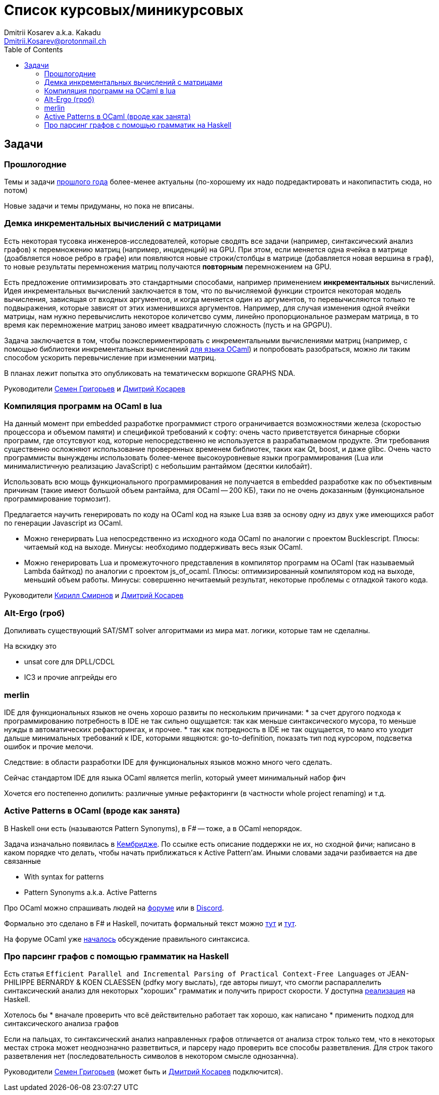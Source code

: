 :source-highlighter: pygments
:pygments-style: monokai
:local-css-style: pastie
:toc:

Список курсовых/миникурсовых
============================
:Author: Dmitrii Kosarev a.k.a. Kakadu
:email:  Dmitrii.Kosarev@protonmail.ch




Задачи
------

Прошлогодние
~~~~~~~~~~~~

Темы и задачи link:../fp2018/projects.html[прошлого года] более-менее актуальны (по-хорошему их надо подредактировать и накопипастить сюда, но потом)

Новые задачи и темы придуманы, но пока не вписаны.


[[incremental]]
Демка инкрементальных вычислений с матрицами
~~~~~~~~~~~~~~~~~~~~~~~~~~~~~~~~~~~~~~~~~~~~

Есть некоторая тусовка инженеров-исследователей, которые сводять все задачи (например, синтаксический анализ графов) к перемножению матриц (например, инциденций) на GPU. При этом, если меняется одна ячейка в матрице (доабвляется новое ребро в графе) или появляются новые строки/столбцы в матрице (добавляется новая вершина в
граф), то новые результаты перемножения матриц получаются *повторным* перемножением на GPU.

Есть предложение оптимизировать это стандартными способами, например применением *инкрементальных* вычислений.
Идея инкрементальных вычислений заключается в том, что по вычисляемой функции строится некоторая модель
вычисления, зависящая от входных аргументов, и когда меняется один из аргументов, то перевычисляются только
те подвыражения, которые зависят от этих изменившихся аргументов. Например, для случая изменения одной ячейки
матрицы, нам нужно перевычислить некоторое количетсво сумм, линейно пропорциональное размерам матрица, в то
время как перемножение матриц заново имеет квадратичную сложность (пусть и на GPGPU).

Задача заключается в том, чтобы поэкспериментировать с инкрементальными вычислениями матриц (например,
с помощью библиотеки инкрементальных вычислений https://github.com/janestreet/incremental[для языка OCaml])
и попробовать разобраться, можно ли таким способом ускорить перевычисление при изменении матриц.

В планах лежит попытка это опубликовать на тематическм воркшопе GRAPHS NDA.

Руководители mailto:rsdpisuy@gmail.com[Семен Григорьев] и mailto:Dmitrii.Kosarev@protonmail.ch[Дмитрий Косарев]

[[caml_lua]]
Компиляция программ на  OCaml в lua
~~~~~~~~~~~~~~~~~~~~~~~~~~~~~~~~~~~

На данный момент при embedded разработке программист строго ограничивается возможностями железа (скоростью
процессора и объемом памяти) и спецификой требований к софту: очень часто приветствуется бинарные
сборки программ, где отсутсвуют код, которые непосредственно не используется в разрабатываемом продукте. Эти
требования существенно осложняют использование проверенных временем библиотек, таких как Qt, boost, и даже glibc.
Очень часто программисты вынуждены использовать более-менее высокоуровневые языки программирования
(Lua или минималистичную реализацию JavaScript) с небольшим рантаймом (десятки килобайт).

Использовать всю мощь функционального программирования не получается в embedded разработке как по объективным
причинам (такие имеют большой объем рантайма, для OCaml -- 200 КБ), таки по не очень доказанным (функциональное
программирование тормозит).

Предлагается научить генерировать по коду на OCaml код на языке Lua взяв за основу одну из двух
уже имеющихся работ по генерации Javascript из OCaml.

* Можно генерирвать Lua непосредственно из исходного кода OCaml по аналогии с проектом Bucklescript.
  Плюсы: читаемый код на выходе. Минусы: необходимо поддерживать весь язык OCaml.
* Можно генерировать Lua и промежуточного представления в компилятор программ на OCaml (так называемый
  Lambda байткод) по аналогии с проектом js_of_ocaml.
  Плюсы: оптимизированный компилятором код на выходе, меньший объем работы. Минусы:  совершенно нечитаемый результат, некоторые проблемы с отладкой такого кода.

Руководители mailto:kirill.k.smirnov@gmail.com[Кирилл Смирнов] и mailto:Dmitrii.Kosarev@protonmail.ch[Дмитрий Косарев]

[[altergo]]
Alt-Ergo (гроб)
~~~~~~~~~~~~~~~

Допиливать существующий SAT/SMT solver алгоритмами из мира мат. логики, которые там не сделалны.

На вскидку это

* unsat core для DPLL/CDCL
* IC3 и прочие апгрейды его

[[merlin]]
merlin
~~~~~~

IDE для функциональных языков не очень хорошо развиты по нескольким причинами:
* за счет другого подхода к программированию потребность в IDE не так сильно ощущается: так как меньше синтаксического мусора, то меньше нужды в автоматических рефакторингах, и прочее.
* так как потредность в IDE не так ощущается, то мало кто уходит дальше минимальных требований к IDE, которыми явщяются: go-to-definition, показать тип под курсором, подсветка ошибок и прочие мелочи.

Следствие: в области разработки IDE для функциональных языков можно много чего сделать.

Сейчас стандартом IDE для языка OCaml является merlin, который умеет минимальный набор фич

Хочется его постепенно допилить: различные умные рефакторинги (в частности whole project renaming) и т.д.



[[active]]
Active Patterns в OCaml (вроде как занята)
~~~~~~~~~~~~~~~~~~~~~~~~~~~~~~~~~~~~~~~~~~

В Haskell они есть (называются Pattern Synonyms), в F# -- тоже, а в OCaml непорядок.

Задача изначально появилась в https://github.com/ocamllabs/compiler-hacking/wiki/Add-a-%22with%22-syntax-for-patterns[Кембридже].
По ссылке есть описание поддержки не их, но сходной фичи; написано в каком порядке что делать, чтобы начать приближаться к Active Pattern'ам.
Иными словами задачи разбивается на две связанные

* With syntax for patterns
* Pattern Synonyms a.k.a. Active Patterns

Про OCaml можно спрашивать людей на https://discuss.ocaml.org/[форуме] или в https://discordapp.com/invite/cCYQbqN[Discord].

Формально это сделано в F# и Haskell, почитать формальный текст можно
https://web.engr.oregonstate.edu/~erwig/papers/PGandTP_Haskell00.pdf[тут] и
https://www.microsoft.com/en-us/research/wp-content/uploads/2016/08/pattern-synonyms-Haskell16.pdf[тут].

На форуме OCaml уже https://discuss.ocaml.org/t/musings-on-extended-pattern-matching-syntaxes/3600[началось] обсуждение правильного синтаксиса.

[[graphparsing]]
Про парсинг графов с помощью грамматик на Haskell
~~~~~~~~~~~~~~~~~~~~~~~~~~~~~~~~~~~~~~~~~~~~~~~~~

Есть статья `Efficient Parallel and Incremental Parsing of Practical Context-Free Languages` от JEAN-PHILIPPE BERNARDY & KOEN CLAESSEN (pdfку могу выслать), где авторы пишут, что смогли распараллелить синтаксический анализ для некоторых "хороших" грамматик и получить прирост скорости. У доступна https://github.com/BNFC/bnfc/blob/master/source/runtime/Data/Matrix/Quad.hs[реализация] на Haskell.

Хотелось бы
* вначале проверить что всё действительно работает так хорошо, как написано
* применить подход для синтаксического анализа графов

Если на пальцах, то синтаксический анализ направленных графов отличается от анализа строк только тем, что в некоторых местах строка может неоднозначно разветвиться, и парсеру надо проверить все способы разветвления. Для строк такого разветвления нет (последовательность символов в некотором смысле однозанчна).

Руководители mailto:rsdpisuy@gmail.com[Семен Григорьев] (может быть и mailto:Dmitrii.Kosarev@protonmail.ch[Дмитрий Косарев] подключится).
